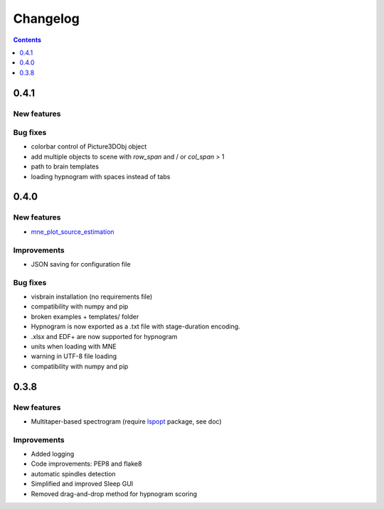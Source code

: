 .. _Release:

Changelog
=========

.. contents:: Contents
   :local:
   :depth: 1

0.4.1
-----

New features
~~~~~~~~~~~~

Bug fixes
~~~~~~~~~

* colorbar control of Picture3DObj object
* add multiple objects to scene with *row_span* and / or *col_span* > 1 
* path to brain templates
* loading hypnogram with spaces instead of tabs

0.4.0
-----

New features
~~~~~~~~~~~~

* `mne_plot_source_estimation <https://github.com/EtienneCmb/visbrain/blob/master/visbrain/mne/plot_fwd.py>`_ 

Improvements
~~~~~~~~~~~~

* JSON saving for configuration file

Bug fixes
~~~~~~~~~

* visbrain installation (no requirements file)
* compatibility with numpy and pip
* broken examples + templates/ folder
* Hypnogram is now exported as a .txt file with stage-duration encoding.
* .xlsx and EDF+ are now supported for hypnogram
* units when loading with MNE
* warning in UTF-8 file loading
* compatibility with numpy and pip


0.3.8
-----


New features
~~~~~~~~~~~~

* Multitaper-based spectrogram (require `lspopt <https://github.com/hbldh/lspopt>`_ package, see doc) 

Improvements
~~~~~~~~~~~~

* Added logging
* Code improvements: PEP8 and flake8
* automatic spindles detection
* Simplified and improved Sleep GUI
* Removed drag-and-drop method for hypnogram scoring
